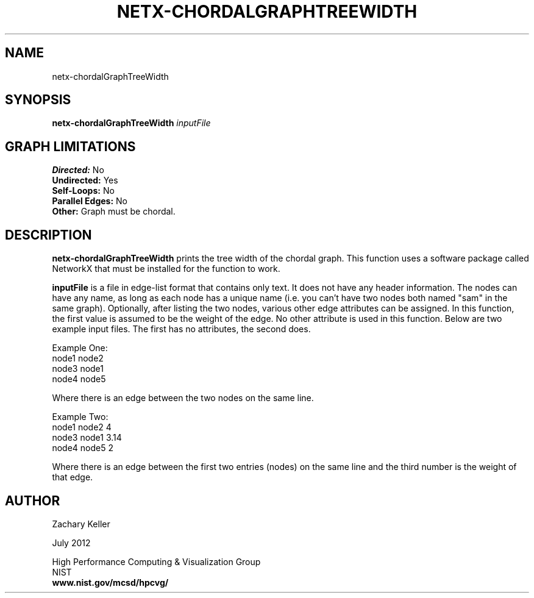 .TH NETX-CHORDALGRAPHTREEWIDTH 1 "23 July 2012"

.SH NAME

netx-chordalGraphTreeWidth


.SH SYNOPSIS

.B netx-chordalGraphTreeWidth
.I  inputFile

.SH GRAPH LIMITATIONS
\fBDirected:\fR No
.br
\fBUndirected:\fR Yes
.br
\fBSelf-Loops:\fR No
.br
\fBParallel Edges:\fR No
.br
\fBOther:\fR Graph must be chordal.
.br .br
.PP
.SH DESCRIPTION

\fBnetx-chordalGraphTreeWidth\fR prints the tree width of the chordal graph. This function uses a software package called NetworkX that must be installed for the function to work.
.br .P
.br .P
.PP
\fBinputFile\fR is a file in edge-list format that contains only text. It does not have any header information. The nodes can have any name, as long as each node has a unique name (i.e. you can't have two nodes both named "sam" in the same graph). Optionally, after listing the two nodes, various other edge attributes can be assigned. In this function, the first value is assumed to be the weight of the edge. No other attribute is used in this function. Below are two example input files. The first has no attributes, the second does.
.br .P
.PP
Example One:
.br .P
node1 node2 
.br .P
node3 node1
.br .P
node4 node5
.br .P
.br .P
.PP
Where there is an edge between the two nodes on the same line.
.br .P
.br .P
.PP
Example Two:
.br .P
node1 node2 4
.br .P
node3 node1 3.14
.br .P
node4 node5 2
.br .P
.br .P
.PP
Where there is an edge between the first two entries (nodes) on the same line and the third number is the weight of that edge.
.br .P
.br .P
.PP
.SH AUTHOR

Zachary Keller

.PP
July 2012

.PP 
High Performance Computing & Visualization Group
.br
NIST
.br
.B www.nist.gov/mcsd/hpcvg/
